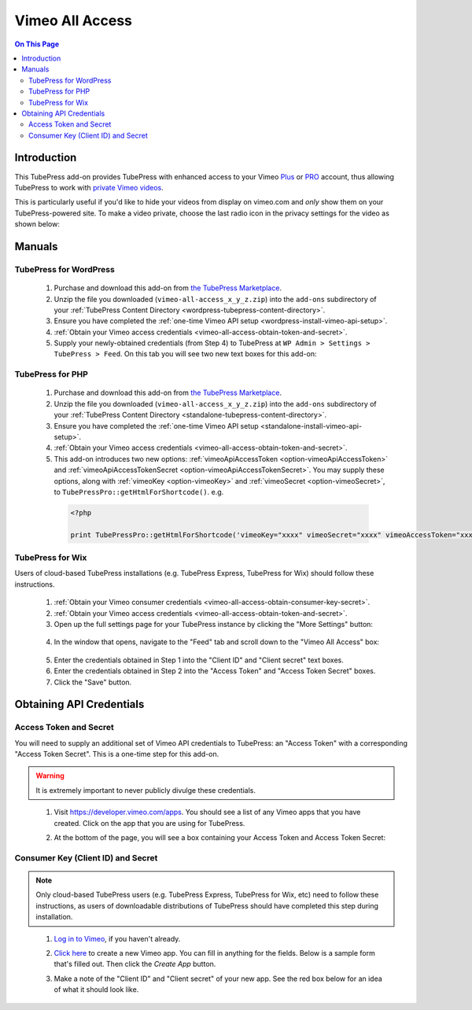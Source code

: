 Vimeo All Access
==========================

.. contents:: On This Page
   :local:

.. _vimeo-all-access-intro:

Introduction
--------------

This TubePress add-on provides TubePress with enhanced access to your
Vimeo `Plus <https://vimeo.com/plus>`_ or `PRO <https://vimeo.com/pro>`_ account, thus allowing TubePress to work
with `private Vimeo videos <https://vimeo.com/help/faq/managing-your-videos/privacy-settings>`_.

This is particularly useful if you'd like to hide your videos from display on vimeo.com and *only* show them on
your TubePress-powered site. To make a video private, choose the last radio icon in the privacy settings for the video as
shown below:

.. image:: images/vimeo-privacy-settings.png

.. _vimeo-all-access-manuals:

Manuals
----------

.. _vimeo-all-access-manual-wordpress:

TubePress for WordPress
^^^^^^^^^^^^^^^^^^^^^^^^^

 1. Purchase and download this add-on from `the TubePress Marketplace <http://community.tubepress.com/files/file/49-vimeo-all-access/>`_.
 2. Unzip the file you downloaded (``vimeo-all-access_x_y_z.zip``) into the ``add-ons`` subdirectory of your
    :ref:`TubePress Content Directory <wordpress-tubepress-content-directory>`.
 3. Ensure you have completed the :ref:`one-time Vimeo API setup <wordpress-install-vimeo-api-setup>`.
 4. :ref:`Obtain your Vimeo access credentials <vimeo-all-access-obtain-token-and-secret>`.
 5. Supply your newly-obtained credentials (from Step 4) to TubePress at ``WP Admin > Settings > TubePress > Feed``. On this tab you will see two new text boxes for this add-on:

.. image:: images/wordpress-settings.png

.. _vimeo-all-access-manual-php:

TubePress for PHP
^^^^^^^^^^^^^^^^^^^^^

 1. Purchase and download this add-on from `the TubePress Marketplace <http://community.tubepress.com/files/file/49-vimeo-all-access/>`_.
 2. Unzip the file you downloaded (``vimeo-all-access_x_y_z.zip``) into the ``add-ons`` subdirectory of your
    :ref:`TubePress Content Directory <standalone-tubepress-content-directory>`.
 3. Ensure you have completed the :ref:`one-time Vimeo API setup <standalone-install-vimeo-api-setup>`.
 4. :ref:`Obtain your Vimeo access credentials <vimeo-all-access-obtain-token-and-secret>`.
 5. This add-on introduces two new options: :ref:`vimeoApiAccessToken <option-vimeoApiAccessToken>`  and
    :ref:`vimeoApiAccessTokenSecret <option-vimeoApiAccessTokenSecret>`. You may supply these options, along with
    :ref:`vimeoKey <option-vimeoKey>` and :ref:`vimeoSecret <option-vimeoSecret>`, to ``TubePressPro::getHtmlForShortcode()``. e.g.

  .. code-block:: php

     <?php

     print TubePressPro::getHtmlForShortcode('vimeoKey="xxxx" vimeoSecret="xxxx" vimeoAccessToken="xxxx" vimeoAccessTokenSecret="xxxx"');

.. _vimeo-all-access-manual-wix:

TubePress for Wix
^^^^^^^^^^^^^^^^^^^^^^^^^^^^^^^^^^^^^^^^

Users of cloud-based TubePress installations (e.g. TubePress Express, TubePress for Wix) should follow these instructions.

 1. :ref:`Obtain your Vimeo consumer credentials <vimeo-all-access-obtain-consumer-key-secret>`.
 2. :ref:`Obtain your Vimeo access credentials <vimeo-all-access-obtain-token-and-secret>`.
 3. Open up the full settings page for your TubePress instance by clicking the "More Settings" button:

   .. image:: ../../wix/images/wix-more-settings-button.png
 4. In the window that opens, navigate to the "Feed" tab and scroll down to the "Vimeo All Access" box:

   .. image:: images/wix-full-settings.png

 5. Enter the credentials obtained in Step 1 into the "Client ID" and "Client secret" text boxes.
 6. Enter the credentials obtained in Step 2 into the "Access Token" and "Access Token Secret" boxes.
 7. Click the "Save" button.

.. _vimeo-all-access-obtain-credentials:

Obtaining API Credentials
----------------------------

.. _vimeo-all-access-obtain-token-and-secret:

Access Token and Secret
^^^^^^^^^^^^^^^^^^^^^^^^^

You will need to supply an additional set of Vimeo API credentials to TubePress: an "Access Token" with a corresponding
"Access Token Secret". This is a one-time step for this add-on.

.. warning:: It is extremely important to never publicly divulge these credentials.

..

 1. Visit https://developer.vimeo.com/apps. You should see a list of any Vimeo apps that you have created. Click on the
    app that you are using for TubePress.
 2. At the bottom of the page, you will see a box containing your Access Token and Access Token Secret:

    .. image:: images/access-token-and-secret.png

.. _vimeo-all-access-obtain-consumer-key-secret:

Consumer Key (Client ID) and Secret
^^^^^^^^^^^^^^^^^^^^^^^^^^^^^^^^^^^^

.. note:: Only cloud-based TubePress users (e.g. TubePress Express, TubePress for Wix, etc) need to follow these instructions,
          as users of downloadable distributions of TubePress should have completed this step during installation.

..

 1. `Log in to Vimeo <http://vimeo.com/log_in>`_, if you haven't already.
 2. `Click here <https://developer.vimeo.com/apps/new>`_ to create a new Vimeo app. You can fill in anything
    for the fields. Below is a sample form that's filled out. Then click the `Create App` button.

    .. image:: ../../_shared/installation/images/vimeo_new_app.png

 3. Make a note of the "Client ID" and "Client secret" of your new app. See the red box below for an idea
    of what it should look like.

    .. image:: ../../_shared/installation/images/vimeo_new_keys.png